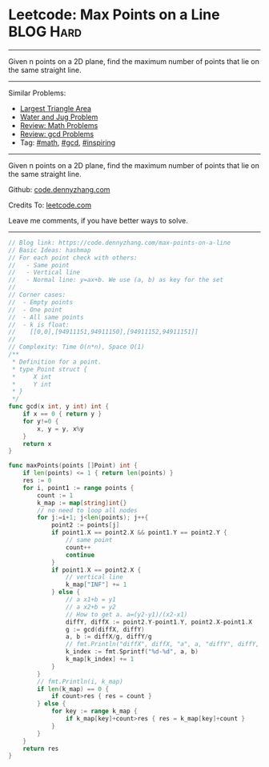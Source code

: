 * Leetcode: Max Points on a Line                                              :BLOG:Hard:
#+STARTUP: showeverything
#+OPTIONS: toc:nil \n:t ^:nil creator:nil d:nil
:PROPERTIES:
:type:     math, gcd, inspiring
:END:
---------------------------------------------------------------------
Given n points on a 2D plane, find the maximum number of points that lie on the same straight line.
---------------------------------------------------------------------
#+BEGIN_HTML
<a href="https://github.com/dennyzhang/code.dennyzhang.com"><img align="right" width="200" height="183" src="https://www.dennyzhang.com/wp-content/uploads/denny/watermark/github.png" /></a>
#+END_HTML
Similar Problems:
- [[https://code.dennyzhang.com/largest-triangle-area][Largest Triangle Area]]
- [[https://code.dennyzhang.com/water-and-jug-problem][Water and Jug Problem]]
- [[https://code.dennyzhang.com/review-math][Review: Math Problems]]
- [[https://code.dennyzhang.com/review-gcd][Review: gcd Problems]]
- Tag: [[https://code.dennyzhang.com/tag/math][#math]], [[https://code.dennyzhang.com/tag/gcd][#gcd]], [[https://code.dennyzhang.com/tag/inspiring][#inspiring]]
---------------------------------------------------------------------
Given n points on a 2D plane, find the maximum number of points that lie on the same straight line.

Github: [[https://github.com/dennyzhang/code.dennyzhang.com/tree/master/problems/max-points-on-a-line][code.dennyzhang.com]]

Credits To: [[https://leetcode.com/problems/max-points-on-a-line/description/][leetcode.com]]

Leave me comments, if you have better ways to solve.
---------------------------------------------------------------------
#+BEGIN_SRC go
// Blog link: https://code.dennyzhang.com/max-points-on-a-line
// Basic Ideas: hashmap
// For each point check with others:
//   - Same point
//   - Vertical line
//   - Normal line: y=ax+b. We use (a, b) as key for the set
//
// Corner cases:
//  - Empty points
//  - One point
//  - All same points
//  - k is float: 
//    [[0,0],[94911151,94911150],[94911152,94911151]]
//
// Complexity: Time O(n*n), Space O(1)
/**
 * Definition for a point.
 * type Point struct {
 *     X int
 *     Y int
 * }
 */
func gcd(x int, y int) int {
    if x == 0 { return y }
    for y!=0 {
        x, y = y, x%y
    }
    return x
}

func maxPoints(points []Point) int {
    if len(points) <= 1 { return len(points) }
    res := 0
    for i, point1 := range points {
        count := 1
        k_map := map[string]int{}
        // no need to loop all nodes
        for j:=i+1; j<len(points); j++{
            point2 := points[j]
            if point1.X == point2.X && point1.Y == point2.Y {
                // same point
                count++
                continue
            }
            if point1.X == point2.X {
                // vertical line
                k_map["INF"] += 1
            } else {
                // a x1+b = y1
                // a x2+b = y2
                // How to get a. a=(y2-y1)/(x2-x1)
                diffY, diffX := point2.Y-point1.Y, point2.X-point1.X
                g := gcd(diffX, diffY)
                a, b := diffX/g, diffY/g
                // fmt.Println("diffX", diffX, "a", a, "diffY", diffY, b, "g", g)
                k_index := fmt.Sprintf("%d-%d", a, b)
                k_map[k_index] += 1
            }
        }
        // fmt.Println(i, k_map)
        if len(k_map) == 0 {
            if count>res { res = count }
        } else {
            for key := range k_map {
                if k_map[key]+count>res { res = k_map[key]+count }
            }
        }
    }
    return res
}
#+END_SRC

#+BEGIN_HTML
<div style="overflow: hidden;">
<div style="float: left; padding: 5px"> <a href="https://www.linkedin.com/in/dennyzhang001"><img src="https://www.dennyzhang.com/wp-content/uploads/sns/linkedin.png" alt="linkedin" /></a></div>
<div style="float: left; padding: 5px"><a href="https://github.com/dennyzhang"><img src="https://www.dennyzhang.com/wp-content/uploads/sns/github.png" alt="github" /></a></div>
<div style="float: left; padding: 5px"><a href="https://www.dennyzhang.com/slack" target="_blank" rel="nofollow"><img src="https://slack.dennyzhang.com/badge.svg" alt="slack"/></a></div>
</div>
#+END_HTML
